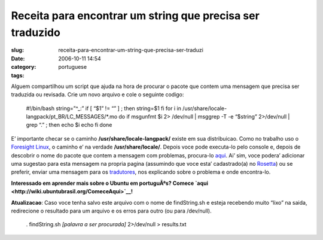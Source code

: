 Receita para encontrar um string que precisa ser traduzido
##########################################################
:slug: receita-para-encontrar-um-string-que-precisa-ser-traduzi
:date: 2006-10-11 14:54
:category:
:tags: portuguese

Alguem compartilhou um script que ajuda na hora de procurar o pacote que
contem uma mensagem que precisa ser traduzida ou revisada. Crie um novo
arquivo e cole o seguinte codigo:

    #!/bin/bash string=”^\_:” if [ “$1” != “” ] ; then string=$1 fi for
    i in /usr/share/locale-langpack/pt\_BR/LC\_MESSAGES/\*.mo do if
    msgunfmt $i 2> /dev/null \| msggrep -T -e “$string” 2>/dev/null \|
    grep “.” ; then echo $i echo fi done

E’ importante checar se o caminho **/usr/share/locale-langpack/** existe
em sua distribuicao. Como no trabalho uso o `Foresight
Linux <http://www.foresightlinux.com/>`__, o caminho e’ na verdade
**/usr/share/locale/**. Depois voce pode executa-lo pelo console e,
depois de descobrir o nome do pacote que contem a mensagem com
problemas, procura-lo
`aqui <https://launchpad.net/distros/ubuntu/edgy/+lang/pt_BR>`__. Ai’
sim, voce podera’ adicionar uma sugestao para esta mensagem na propria
pagina (assumindo que voce esta’ cadastrado(a) no
`Rosetta <https://launchpad.net/rosetta>`__) ou se preferir, enviar uma
mensagem para os
`tradutores <https://launchpad.net/people/ubuntu-l10n-pt-br>`__, nos
explicando sobre o problema e onde encontra-lo.

**Interessado em aprender mais sobre o Ubuntu em portuguÃªs? Comece
`aqui <http://wiki.ubuntubrasil.org/ComeceAqui>`__!**

**Atualizacao**: Caso voce tenha salvo este arquivo com o nome de
findString.sh e esteja recebendo muito “lixo” na saida, redirecione o
resultado para um arquivo e os erros para outro (ou para /dev/null).

    . findString.sh *[palavra a ser procurada]* 2>/dev/null >
    results.txt
